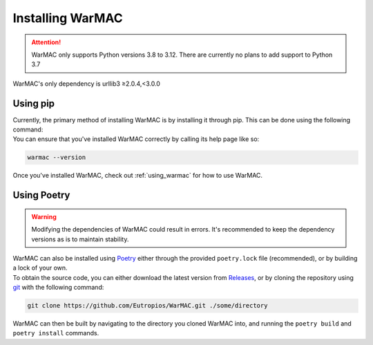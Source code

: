 .. _installation:

###################
 Installing WarMAC
###################

.. attention::

   WarMAC only supports Python versions 3.8 to 3.12. There are currently no
   plans to add support to Python 3.7

|  WarMAC's only dependency is urllib3 ≥2.0.4,<3.0.0

**********
Using pip
**********

|  Currently, the primary method of installing WarMAC is by installing it
   through pip. This can be done using the following command:

.. tab:: Unix/macOS

   .. code:: console
      
      python -m pip install warmac

.. tab:: Windows

   .. code:: console

      py -m pip install warmac

|  You can ensure that you've installed WarMAC correctly by calling its help
   page like so:

.. code:: console

   warmac --version

|  Once you've installed WarMAC, check out :ref:`using_warmac` for how to use
   WarMAC.

**************
 Using Poetry
**************

.. warning::

   Modifying the dependencies of WarMAC could result in errors. It's recommended
   to keep the dependency versions as is to maintain stability.

|  WarMAC can also be installed using `Poetry <https://python-poetry.org/>`_
   either through the provided ``poetry.lock`` file (recommended), or by
   building a lock of your own.

|  To obtain the source code, you can either download the latest version from `Releases <https://github.com/Eutropios/WarMAC/releases>`_, or by
   cloning the repository using `git <https://git-scm.com/downloads>`_ with the
   following command:

.. code:: console

   git clone https://github.com/Eutropios/WarMAC.git ./some/directory

|  WarMAC can then be built by navigating to the directory you cloned WarMAC
   into, and running the ``poetry build`` and ``poetry install`` commands.
